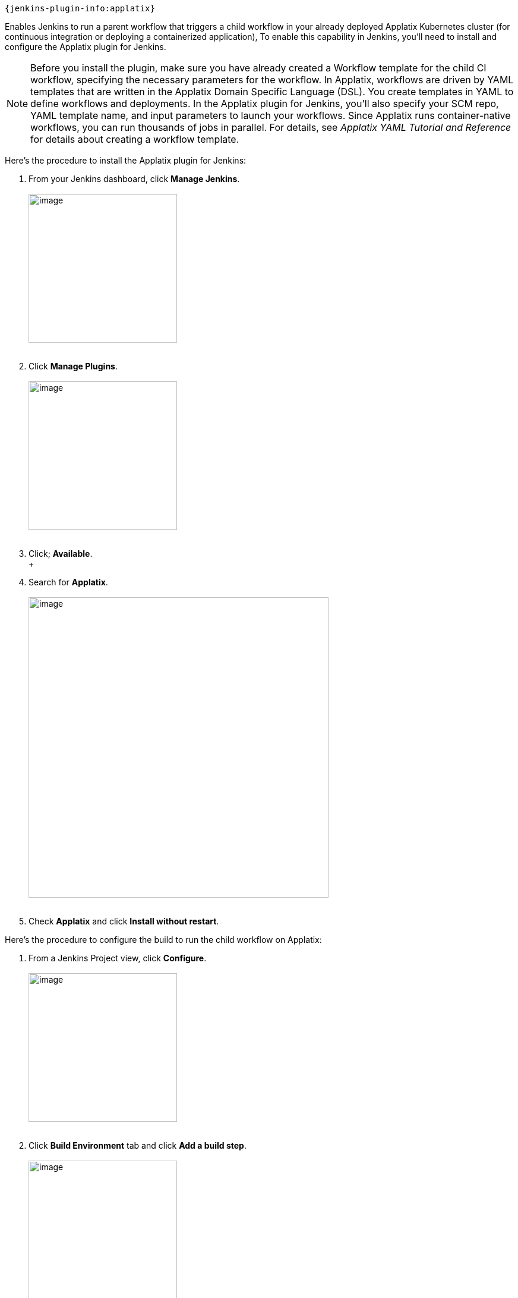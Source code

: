 ....
{jenkins-plugin-info:applatix}
....

Enables Jenkins to run a parent workflow that triggers a child
workflow in your already deployed Applatix Kubernetes cluster (for
continuous integration or deploying a containerized application), To
enable this capability in Jenkins, you'll need to install and configure
the Applatix plugin for Jenkins.

NOTE: Before you install the plugin, make sure you have already created
a Workflow template for the child CI workflow, specifying the necessary
parameters for the workflow. In Applatix, workflows are driven by YAML
templates that are written in the Applatix Domain Specific Language
(DSL). You create templates in YAML to define workflows and deployments.
In the Applatix plugin for Jenkins, you'll also specify your SCM repo,
YAML template name, and input parameters to launch your workflows. Since
Applatix runs container-native workflows, you can run thousands of jobs
in parallel. For details, see _Applatix YAML Tutorial and Reference_ for
details about creating a workflow template.

Here's the procedure to install the Applatix plugin for Jenkins:

. From your Jenkins dashboard, click *Manage Jenkins*. +
 +
[.confluence-embedded-file-wrapper .confluence-embedded-manual-size]#image:docs/images/Manage_Jenkins_screen.png[image,height=250]# +
 +
. Click *Manage Plugins*. +
 +
[.confluence-embedded-file-wrapper .confluence-embedded-manual-size]#image:docs/images/Manage_Jenkins_Available_Plugins_Filter_screen.png[image,height=250]# +
 +
. Click; *Available*. +
 +
. Search for *Applatix*. +
 +
[.confluence-embedded-file-wrapper .confluence-embedded-manual-size]#image:docs/images/Jenkins_Available_Plugins_Applatix.png[image,width=505]# +
 +
. Check *Applatix* and click *Install without restart*.

Here's the procedure to configure the build to run the child workflow on
Applatix:

. From a Jenkins Project view, click *Configure*. +
 +
[.confluence-embedded-file-wrapper .confluence-embedded-manual-size]#image:docs/images/Configure_Jenkins_Build_Project_View.png[image,height=250]# +
 +
. Click *Build Environment* tab and click *Add a build step*. +
 +
[.confluence-embedded-file-wrapper .confluence-embedded-manual-size]#image:docs/images/Configure_Jenkins_Build_Environment_Tab.png[image,height=250]# +
 +
. Select *Applatix System Integration*. +
 +
[.confluence-embedded-file-wrapper .confluence-embedded-manual-size]#image:docs/images/Configure_Jenkins_AddBuildStep_AX_Service_Template_Info.png[image,height=250]# +
 +
. Enter the following information for Applatix configuration: +
 +
* *Applatix URL* - The URL of your installed Applatix Cluster.
* *Applatix Username* - The username for logging into your Cluster.
* *Applatix Password* - The password for logging into your Cluster. +
 +
. Enter the following information for the Service Template
Configuration: +
 +
* *Service Template Name* - Name of the YAML template in your
repository.
* *Service Template Repository*- The URL to the repository that the YAML
template exists.
* *Service Template Branch* - The branch in your repository where the
YAML template exists.
* (Optional) Click *Add* to specify parameters for a workflow. These are
key-value pairs that your workflow needs to successfully complete the
build. +
 +
. Click *SAVE*.

At this point, you are ready to launch the child workflow on Applatix
from the main workflow running on Jenkins.

 

